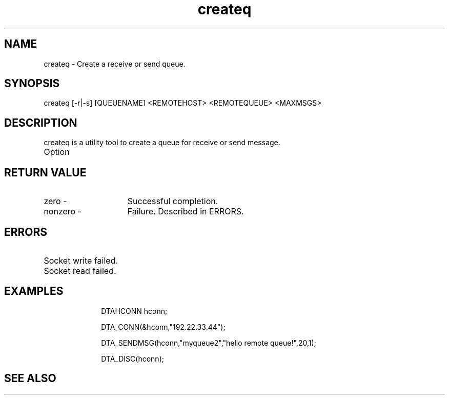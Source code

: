 .TH createq 1

.ds )H Linkage Company
.ds ]W Release 0.2.0: August 2000

.SH NAME
createq - Create a receive or send queue.

.SH SYNOPSIS
createq [-r|-s] [QUEUENAME] <REMOTEHOST> <REMOTEQUEUE> <MAXMSGS>

.SH DESCRIPTION
createq is a utility tool to create a queue for receive or send message.
.TP 10
Option

.SH RETURN VALUE
.TP 15
zero         -
Successful completion.
.TP
nonzero      -
Failure. Described in ERRORS.

.SH ERRORS
.TP 30
.ER DTARC_SOCKETWRITE_ERROR
Socket write failed.
.TP
.ER DTARC_SOCKETREAD_ERROR
Socket read failed.

.SH EXAMPLES
.RS 10
DTAHCONN hconn;

DTA_CONN(&hconn,"192.22.33.44");

DTA_SENDMSG(hconn,"myqueue2","hello remote queue!",20,1);

DTA_DISC(hconn);

.SH SEE ALSO


